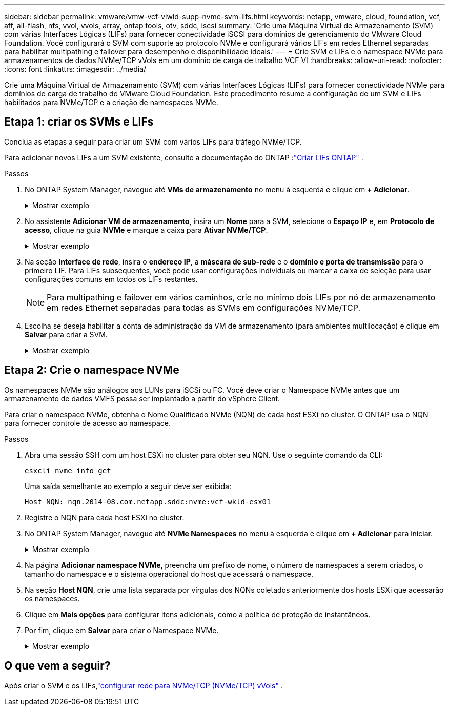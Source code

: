 ---
sidebar: sidebar 
permalink: vmware/vmw-vcf-viwld-supp-nvme-svm-lifs.html 
keywords: netapp, vmware, cloud, foundation, vcf, aff, all-flash, nfs, vvol, vvols, array, ontap tools, otv, sddc, iscsi 
summary: 'Crie uma Máquina Virtual de Armazenamento (SVM) com várias Interfaces Lógicas (LIFs) para fornecer conectividade iSCSI para domínios de gerenciamento do VMware Cloud Foundation.  Você configurará o SVM com suporte ao protocolo NVMe e configurará vários LIFs em redes Ethernet separadas para habilitar multipathing e failover para desempenho e disponibilidade ideais.' 
---
= Crie SVM e LIFs e o namespace NVMe para armazenamentos de dados NVMe/TCP vVols em um domínio de carga de trabalho VCF VI
:hardbreaks:
:allow-uri-read: 
:nofooter: 
:icons: font
:linkattrs: 
:imagesdir: ../media/


[role="lead"]
Crie uma Máquina Virtual de Armazenamento (SVM) com várias Interfaces Lógicas (LIFs) para fornecer conectividade NVMe para domínios de carga de trabalho do VMware Cloud Foundation.  Este procedimento resume a configuração de um SVM e LIFs habilitados para NVMe/TCP e a criação de namespaces NVMe.



== Etapa 1: criar os SVMs e LIFs

Conclua as etapas a seguir para criar um SVM com vários LIFs para tráfego NVMe/TCP.

Para adicionar novos LIFs a um SVM existente, consulte a documentação do ONTAP :link:https://docs.netapp.com/us-en/ontap/networking/create_a_lif.html["Criar LIFs ONTAP"^] .

.Passos
. No ONTAP System Manager, navegue até *VMs de armazenamento* no menu à esquerda e clique em *+ Adicionar*.
+
.Mostrar exemplo
[%collapsible]
====
image:vmware-vcf-asa-001.png["Clique em +Adicionar para começar a criar SVM"]

====
. No assistente *Adicionar VM de armazenamento*, insira um *Nome* para a SVM, selecione o *Espaço IP* e, em *Protocolo de acesso*, clique na guia *NVMe* e marque a caixa para *Ativar NVMe/TCP*.
+
.Mostrar exemplo
[%collapsible]
====
image:vmware-vcf-asa-075.png["Assistente para adicionar VM de armazenamento - habilitar NVMe/TCP"]

====
. Na seção *Interface de rede*, insira o *endereço IP*, a *máscara de sub-rede* e o *domínio e porta de transmissão* para o primeiro LIF.  Para LIFs subsequentes, você pode usar configurações individuais ou marcar a caixa de seleção para usar configurações comuns em todos os LIFs restantes.
+

NOTE: Para multipathing e failover em vários caminhos, crie no mínimo dois LIFs por nó de armazenamento em redes Ethernet separadas para todas as SVMs em configurações NVMe/TCP.

. Escolha se deseja habilitar a conta de administração da VM de armazenamento (para ambientes multilocação) e clique em *Salvar* para criar a SVM.
+
.Mostrar exemplo
[%collapsible]
====
image:vmware-vcf-asa-004.png["Habilitar conta SVM e finalizar"]

====




== Etapa 2: Crie o namespace NVMe

Os namespaces NVMe são análogos aos LUNs para iSCSi ou FC. Você deve criar o Namespace NVMe antes que um armazenamento de dados VMFS possa ser implantado a partir do vSphere Client.

Para criar o namespace NVMe, obtenha o Nome Qualificado NVMe (NQN) de cada host ESXi no cluster.  O ONTAP usa o NQN para fornecer controle de acesso ao namespace.

.Passos
. Abra uma sessão SSH com um host ESXi no cluster para obter seu NQN.  Use o seguinte comando da CLI:
+
[source, cli]
----
esxcli nvme info get
----
+
Uma saída semelhante ao exemplo a seguir deve ser exibida:

+
[source, cli]
----
Host NQN: nqn.2014-08.com.netapp.sddc:nvme:vcf-wkld-esx01
----
. Registre o NQN para cada host ESXi no cluster.
. No ONTAP System Manager, navegue até *NVMe Namespaces* no menu à esquerda e clique em *+ Adicionar* para iniciar.
+
.Mostrar exemplo
[%collapsible]
====
image:vmware-vcf-asa-093.png["Clique em +Adicionar para criar o namespace NVMe"]

====
. Na página *Adicionar namespace NVMe*, preencha um prefixo de nome, o número de namespaces a serem criados, o tamanho do namespace e o sistema operacional do host que acessará o namespace.
. Na seção *Host NQN*, crie uma lista separada por vírgulas dos NQNs coletados anteriormente dos hosts ESXi que acessarão os namespaces.
. Clique em *Mais opções* para configurar itens adicionais, como a política de proteção de instantâneos.
. Por fim, clique em *Salvar* para criar o Namespace NVMe.
+
.Mostrar exemplo
[%collapsible]
====
image:vmware-vcf-asa-093.png["Clique em +Adicionar para criar o namespace NVMe"]

====




== O que vem a seguir?

Após criar o SVM e os LIFs,link:vmw-vcf-viwld-supp-nvme-network.html["configurar rede para NVMe/TCP (NVMe/TCP) vVols"] .

